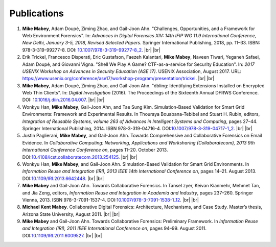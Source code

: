============
Publications
============

#. **Mike Mabey**, Adam Doupé, Ziming Zhao, and Gail-Joon Ahn. "Challenges, Opportunities, and a Framework for Web
   Environment Forensics". In: *Advances in Digital Forensics XIV: 14th IFIP WG 11.9 International Conference, New
   Delhi, January 3-5, 2018, Revised Selected Papers*. Springer International Publishing, 2018, pp. 11–33. ISBN:
   978-3-319-99277-8. DOI: `10.1007/978-3-319-99277-8_2`_.
   |br| |br|

#. Erik Trickel, Francesco Disperati, Eric Gustafson, Faezeh Kalantari, **Mike Mabey**, Naveen Tiwari,
   Yeganeh Safaei, Adam Doupé, and Giovanni Vigna. "Shell We Play A Game? CTF-as-a-service for
   Security Education". In: *2017 USENIX Workshop on Advances in Security Education (ASE 17)*.
   USENIX Association, August 2017. URL: https://www.usenix.org/conference/ase17/workshop-program/presentation/trickel.
   |br| |br|

#. **Mike Mabey**, Adam Doupé, Ziming Zhao, and Gail-Joon Ahn. "dbling: Identifying Extensions Installed on
   Encrypted Web Thin Clients". In: *Digital Investigation* (2016). The Proceedings of the Sixteenth Annual
   DFRWS Conference. DOI: `10.1016/j.diin.2016.04.007`_.
   |br| |br|

#. Wonkyu Han, **Mike Mabey**, Gail-Joon Ahn, and Tae Sung Kim. Simulation-Based Validation for Smart Grid
   Environments: Framework and Experimental Results. In Thouraya Bouabana-Tebibel and Stuart H. Rubin,
   editors, *Integration of Reusable Systems, volume 263 of Advances in Intelligent Systems and Computing*, pages
   27–44. Springer International Publishing, 2014. ISBN 978-3-319-04716-4. DOI:`10.1007/978-3-319-04717-1_2`_.
   |br| |br|

#. Justin Paglierani, **Mike Mabey**, and Gail-Joon Ahn. Towards Comprehensive and Collaborative Forensics on
   Email Evidence. In *Collaborative Computing: Networking, Applications and Worksharing (Collaboratecom), 2013
   9th International Conference Conference on*, pages 11–20. October 2013. DOI:`10.4108/icst.collaboratecom.2013.254125`_.
   |br| |br|

#. Wonkyu Han, **Mike Mabey**, and Gail-Joon Ahn. Simulation-Based Validation for Smart Grid Environments. In
   *Information Reuse and Integration (IRI), 2013 IEEE 14th International Conference on*, pages 14–21. August
   2013. DOI:`10.1109/IRI.2013.6642448`_.
   |br| |br|

#. **Mike Mabey** and Gail-Joon Ahn. Towards Collaborative Forensics. In Tansel zyer, Keivan Kianmehr, Mehmet
   Tan, and Jia Zeng, editors, *Information Reuse and Integration in Academia and Industry*, pages 237–260.
   Springer Vienna, 2013. ISBN 978-3-7091-1537-4. DOI:`10.1007/978-3-7091-1538-1_12`_.
   |br| |br|

#. **Michael Kent Mabey**. Collaborative Digital Forensics: Architecture, Mechanisms, and Case Study. Master’s
   thesis, Arizona State University, August 2011.
   |br| |br|

#. **Mike Mabey** and Gail-Joon Ahn. Towards Collaborative Forensics: Preliminary Framework. In
   *Information Reuse and Integration (IRI), 2011 IEEE International Conference on*, pages 94–99.
   August 2011. DOI:`10.1109/IRI.2011.6009527`_.
   |br| |br|

.. _`10.1007/978-3-319-99277-8_2`: https://doi.org/10.1007/978-3-319-99277-8_2

.. _`10.1016/j.diin.2016.04.007`: https://doi.org/10.1016/j.diin.2016.04.007

.. _`10.1007/978-3-319-04717-1_2`: https://doi.org/10.1007/978-3-319-04717-1_2

.. _`10.4108/icst.collaboratecom.2013.254125`: https://doi.org/10.4108/icst.collaboratecom.2013.254125

.. _`10.1109/IRI.2013.6642448`: https://doi.org/10.1109/IRI.2013.6642448

.. _`10.1007/978-3-7091-1538-1_12`: https://doi.org/10.1007/978-3-7091-1538-1_12

.. _`10.1109/IRI.2011.6009527`: https://doi.org/10.1109/IRI.2011.6009527


.. |br| raw:: html

   <br />
